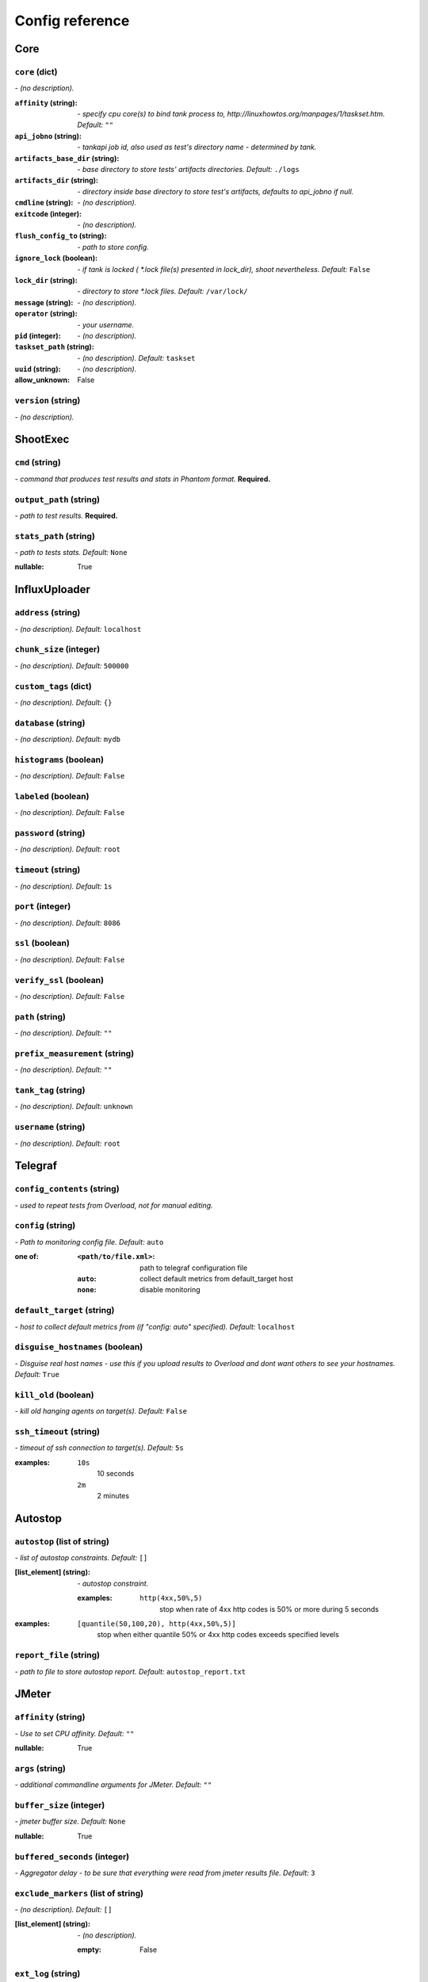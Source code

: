 ================
Config reference
================


Core
====

``core`` (dict)
---------------
*\- (no description).*

:``affinity`` (string):
 *\- specify cpu core(s) to bind tank process to,  http://linuxhowtos.org/manpages/1/taskset.htm. Default:* ``""``
:``api_jobno`` (string):
 *\- tankapi job id, also used as test\'s directory name \- determined by tank.*
:``artifacts_base_dir`` (string):
 *\- base directory to store tests\' artifacts directories. Default:* ``./logs``
:``artifacts_dir`` (string):
 *\- directory inside base directory to store test\'s artifacts, defaults to api_jobno if null.*
:``cmdline`` (string):
 *\- (no description).*
:``exitcode`` (integer):
 *\- (no description).*
:``flush_config_to`` (string):
 *\- path to store config.*
:``ignore_lock`` (boolean):
 *\- if tank is locked ( *.lock file(s) presented in lock_dir), shoot nevertheless. Default:* ``False``
:``lock_dir`` (string):
 *\- directory to store *.lock files. Default:* ``/var/lock/``
:``message`` (string):
 *\- (no description).*
:``operator`` (string):
 *\- your username.*
:``pid`` (integer):
 *\- (no description).*
:``taskset_path`` (string):
 *\- (no description). Default:* ``taskset``
:``uuid`` (string):
 *\- (no description).*

:allow_unknown:
 False

``version`` (string)
--------------------
*\- (no description).*

ShootExec
=========

``cmd`` (string)
----------------
*\- command that produces test results and stats in Phantom format.* **Required.**

``output_path`` (string)
------------------------
*\- path to test results.* **Required.**

``stats_path`` (string)
-----------------------
*\- path to tests stats. Default:* ``None``

:nullable:
 True

InfluxUploader
==============

``address`` (string)
--------------------
*\- (no description). Default:* ``localhost``

``chunk_size`` (integer)
------------------------
*\- (no description). Default:* ``500000``

``custom_tags`` (dict)
----------------------
*\- (no description). Default:* ``{}``

``database`` (string)
---------------------
*\- (no description). Default:* ``mydb``

``histograms`` (boolean)
------------------------
*\- (no description). Default:* ``False``

``labeled`` (boolean)
---------------------
*\- (no description). Default:* ``False``

``password`` (string)
---------------------
*\- (no description). Default:* ``root``

``timeout`` (string)
---------------------
*\- (no description). Default:* ``1s``

``port`` (integer)
------------------
*\- (no description). Default:* ``8086``

``ssl`` (boolean)
------------------
*\- (no description). Default:* ``False``

``verify_ssl`` (boolean)
------------------
*\- (no description). Default:* ``False``

``path`` (string)
------------------
*\- (no description). Default:* ``""``

``prefix_measurement`` (string)
-------------------------------
*\- (no description). Default:* ``""``

``tank_tag`` (string)
---------------------
*\- (no description). Default:* ``unknown``

``username`` (string)
---------------------
*\- (no description). Default:* ``root``

Telegraf
========

``config_contents`` (string)
----------------------------
*\- used to repeat tests from Overload, not for manual editing.*

``config`` (string)
-------------------
*\- Path to monitoring config file. Default:* ``auto``

:one of:
 :``<path/to/file.xml>``: path to telegraf configuration file
 :``auto``: collect default metrics from default_target host
 :``none``: disable monitoring

``default_target`` (string)
---------------------------
*\- host to collect default metrics from (if "config: auto" specified). Default:* ``localhost``

``disguise_hostnames`` (boolean)
--------------------------------
*\- Disguise real host names \- use this if you upload results to Overload and dont want others to see your hostnames. Default:* ``True``

``kill_old`` (boolean)
----------------------
*\- kill old hanging agents on target(s). Default:* ``False``

``ssh_timeout`` (string)
------------------------
*\- timeout of ssh connection to target(s). Default:* ``5s``

:examples:
 ``10s``
  10 seconds
 ``2m``
  2 minutes

Autostop
========

``autostop`` (list of string)
-----------------------------
*\- list of autostop constraints. Default:* ``[]``

:[list_element] (string):
 *\- autostop constraint.*
 
 :examples:
  ``http(4xx,50%,5)``
   stop when rate of 4xx http codes is 50% or more during 5 seconds

:examples:
 ``[quantile(50,100,20), http(4xx,50%,5)]``
  stop when either quantile 50% or 4xx http codes exceeds specified levels

``report_file`` (string)
------------------------
*\- path to file to store autostop report. Default:* ``autostop_report.txt``

JMeter
======

``affinity`` (string)
---------------------
*\- Use to set CPU affinity. Default:* ``""``

:nullable:
 True

``args`` (string)
-----------------
*\- additional commandline arguments for JMeter. Default:* ``""``

``buffer_size`` (integer)
-------------------------
*\- jmeter buffer size. Default:* ``None``

:nullable:
 True

``buffered_seconds`` (integer)
------------------------------
*\- Aggregator delay \- to be sure that everything were read from jmeter results file. Default:* ``3``

``exclude_markers`` (list of string)
------------------------------------
*\- (no description). Default:* ``[]``

:[list_element] (string):
 *\- (no description).*
 
 :empty:
  False

``ext_log`` (string)
--------------------
*\- additional log, jmeter xml format. Saved in test dir as jmeter_ext_XXXX.jtl. Default:* ``none``

:one of: [``none``, ``errors``, ``all``]

``extended_log`` (string)
-------------------------
*\- additional log, jmeter xml format. Saved in test dir as jmeter_ext_XXXX.jtl. Default:* ``none``

:one of: [``none``, ``errors``, ``all``]

``jmeter_path`` (string)
------------------------
*\- Path to JMeter. Default:* ``jmeter``

``jmeter_ver`` (float)
----------------------
*\- Which JMeter version tank should expect. Affects the way connection time is logged. Default:* ``3.0``

``jmx`` (string)
----------------
*\- Testplan for execution.*

``shutdown_timeout`` (integer)
------------------------------
*\- timeout for automatic test shutdown. Default:* ``10``

``variables`` (dict)
--------------------
*\- variables for jmx testplan. Default:* ``{}``

Pandora
=======

``affinity`` (string)
---------------------
*\- Use to set CPU affinity. Default:* ``""``

:nullable:
 True

``buffered_seconds`` (integer)
------------------------------
*\- (no description). Default:* ``2``

``config_content`` (dict)
-------------------------
*\- Pandora config contents. Default:* ``{}``

``config_file`` (string)
------------------------
*\- Pandora config file path. Default:* ``""``

``expvar`` (boolean)
--------------------
*\- (no description). Default:* ``False``

``pandora_cmd`` (string)
------------------------
*\- Pandora executable path or link to it. Default:* ``pandora``

``report_file`` (string)
------------------------
*\- Pandora phout path (normally will be taken from pandora config). Default:* ``None``

:nullable:
 True

``resource`` (dict)
-------------------
*\- dict with attributes for additional resources.*

``resources`` (list)
--------------------
*\- additional resources you need to download before test. Default:* ``[]``

Android
=======

``volta_options`` (dict)
------------------------
*\- (no description).*

ResourceCheck
=============

``disk_limit`` (integer)
------------------------
*\- (no description). Default:* ``2048``

``interval`` (string)
---------------------
*\- (no description). Default:* ``10s``

``mem_limit`` (integer)
-----------------------
*\- (no description). Default:* ``512``

Bfg
===

``address`` (string)
--------------------
*\- Address of target. Format: [host]:port, [ipv4]:port, [ipv6]:port. Port is optional. Tank checks each test if port is available.*

:examples:
 ``127.0.0.1:8080``
  
 ``www.w3c.org``

``ammo_limit`` (integer)
------------------------
*\- Upper limit for the total number of requests. Default:* ``-1``

``ammo_type`` (string)
----------------------
*\- Ammo format. Default:* ``caseline``

``ammofile`` (string)
---------------------
*\- Path to ammo file. Default:* ``""``

:tutorial_link:
 http://yandextank.readthedocs.io/en/latest/core_and_modules.html#bfg

``autocases`` (integer or string)
---------------------------------
*\- Use to automatically tag requests. Requests might be grouped by tag for later analysis. Default:* ``0``

:one of:
 :``<N>``: use N first uri parts to tag request, slashes are replaced with underscores
 :``uniq``: tag each request with unique uid
 :``uri``: tag each request with its uri path, slashes are replaced with underscores

:examples:
 ``2``
  /example/search/hello/help/us?param1=50 -> _example_search
 ``3``
  /example/search/hello/help/us?param1=50 -> _example_search_hello
 ``uniq``
  /example/search/hello/help/us?param1=50 -> c98b0520bb6a451c8bc924ed1fd72553
 ``uri``
  /example/search/hello/help/us?param1=50 -> _example_search_hello_help_us

``cache_dir`` (string)
----------------------
*\- stpd\-file cache directory. If not specified, defaults to base artifacts directory. Default:* ``None``

:nullable:
 True

``cached_stpd`` (boolean)
-------------------------
*\- Use cached stpd file. Default:* ``False``

``chosen_cases`` (string)
-------------------------
*\- Use only selected cases. Default:* ``""``

``enum_ammo`` (boolean)
-----------------------
*\- (no description). Default:* ``False``

``file_cache`` (integer)
------------------------
*\- (no description). Default:* ``8192``

``force_stepping`` (integer)
----------------------------
*\- Ignore cached stpd files, force stepping. Default:* ``0``

``green_threads_per_instance`` (integer)
----------------------------------------
*\- Number of green threads every worker process will execute. For "green" worker type only. Default:* ``1000``

:tutorial_link:
 http://yandextank.readthedocs.io/en/latest/core_and_modules.html#bfg

``gun_config`` (dict)
---------------------
*\- Options for your load scripts.*

:``base_address`` (string):
 *\- base target address.*
:``class_name`` (string):
 *\- class that contains load scripts. Default:* ``LoadTest``
:``init_param`` (string):
 *\- parameter that's passed to "setup" method. Default:* ``""``
:``module_name`` (string):
 *\- name of module that contains load scripts.*
:``module_path`` (string):
 *\- directory of python module that contains load scripts. Default:* ``""``

:allow_unknown:
 True
:tutorial_link:
 http://yandextank.readthedocs.io/en/latest/core_and_modules.html#bfg

``gun_type`` (string)
---------------------
*\- Type of gun BFG should use.* **Required.**

:tutorial_link:
 http://yandextank.readthedocs.io/en/latest/core_and_modules.html#bfg-options

:one of: [``custom``, ``http``, ``scenario``, ``ultimate``]

``header_http`` (string)
------------------------
*\- HTTP version. Default:* ``1.0``

:one of:
 :``1.0``: http 1.0
 :``1.1``: http 1.1

``headers`` (list of string)
----------------------------
*\- HTTP headers. Default:* ``[]``

:[list_element] (string):
 *\- Format: "Header: Value".*
 
 :examples:
  ``accept: text/html``

``instances`` (integer)
-----------------------
*\- number of processes (simultaneously working clients). Default:* ``1000``

``load_profile`` (dict)
-----------------------
*\- Configure your load setting the number of RPS or instances (clients) as a function of time, or using a prearranged schedule.* **Required.**

:``load_type`` (string):
 *\- Choose control parameter.* **Required.**
 
 :one of:
  :``instances``: control the number of instances
  :``rps``: control the rps rate
  :``stpd_file``: use prearranged schedule file
:``schedule`` (string):
 *\- load schedule or path to stpd file.* **Required.**
 
 :examples:
  ``const(200,90s)``
   constant load of 200 instances/rps during 90s
  ``line(100,200,10m)``
   linear growth from 100 to 200 instances/rps during 10 minutes
  ``test_dir/test_backend.stpd``
   path to ready schedule file

:tutorial_link:
 http://yandextank.readthedocs.io/en/latest/tutorial.html#tutorials

``loop`` (integer)
------------------
*\- Loop over ammo file for the given amount of times. Default:* ``-1``

``pip`` (string)
----------------
*\- pip modules to install before the test. Use multiline to install multiple modules. Default:* ``""``

``uris`` (list of string)
-------------------------
*\- URI list. Default:* ``[]``

:[list_element] (string):
 *\- URI path string.*
 
 :examples:
  ``["/example/search", "/example/search/hello", "/example/search/hello/help"]``

``use_caching`` (boolean)
-------------------------
*\- Enable stpd\-file caching. Default:* ``True``

``worker_type`` (string)
------------------------
*\- (no description). Default:* ``""``

:tutorial_link:
 http://yandextank.readthedocs.io/en/latest/core_and_modules.html#bfg-worker-type

RCAssert
========

``fail_code`` (integer)
-----------------------
*\- (no description). Default:* ``10``

``pass`` (string)
-----------------
*\- (no description). Default:* ``""``

ShellExec
=========

``catch_out`` (boolean)
-----------------------
*\- show commands stdout. Default:* ``False``

``end`` (string)
----------------
*\- shell command to execute after test end. Default:* ``""``

``poll`` (string)
-----------------
*\- shell command to execute every second while test is running. Default:* ``""``

``post_process`` (string)
-------------------------
*\- shell command to execute on post process stage. Default:* ``""``

``prepare`` (string)
--------------------
*\- shell command to execute on prepare stage. Default:* ``""``

``start`` (string)
------------------
*\- shell command to execute on start. Default:* ``""``

JsonReport
==========

``monitoring_log`` (string)
---------------------------
*\- file name for monitoring log. Default:* ``monitoring.log``

``test_data_log`` (string)
--------------------------
*\- file name for test data log. Default:* ``test_data.log``

DataUploader
============

``api_address`` (string)
------------------------
*\- api base address. Default:* ``https://overload.yandex.net/``

``api_attempts`` (integer)
--------------------------
*\- number of retries in case of api fault. Default:* ``60``

``api_timeout`` (integer)
-------------------------
*\- delay between retries in case of api fault. Default:* ``10``

``chunk_size`` (integer)
------------------------
*\- max amount of data to be sent in single requests. Default:* ``500000``

``component`` (string)
----------------------
*\- component of your software. Default:* ``""``

``connection_timeout`` (integer)
--------------------------------
*\- tcp connection timeout. Default:* ``30``

``ignore_target_lock`` (boolean)
--------------------------------
*\- start test even if target is locked. Default:* ``False``

``job_dsc`` (string)
--------------------
*\- job description. Default:* ``""``

``job_name`` (string)
---------------------
*\- job name. Default:* ``none``

``jobno_file`` (string)
-----------------------
*\- file to save job number to. Default:* ``jobno_file.txt``

``jobno`` (string)
------------------
*\- number of an existing job. Use to upload data to an existing job. Requres upload token.*

:dependencies:
 upload_token

``lock_targets`` (list or string)
---------------------------------
*\- targets to lock. Default:* ``auto``

:one of:
 :``auto``: automatically identify target host
 :``list_of_targets``: list of targets to lock

:tutorial_link:
 http://yandextank.readthedocs.io

``log_data_requests`` (boolean)
-------------------------------
*\- log POSTs of test data for debugging. Tank should be launched in debug mode (\-\-debug). Default:* ``False``

``log_monitoring_requests`` (boolean)
-------------------------------------
*\- log POSTs of monitoring data for debugging. Tank should be launched in debug mode (\-\-debug). Default:* ``False``

``log_other_requests`` (boolean)
--------------------------------
*\- log other api requests for debugging. Tank should be launched in debug mode (\-\-debug). Default:* ``False``

``log_status_requests`` (boolean)
---------------------------------
*\- log status api requests for debugging. Tank should be launched in debug mode (\-\-debug). Default:* ``False``

``maintenance_attempts`` (integer)
----------------------------------
*\- number of retries in case of api maintanance downtime. Default:* ``10``

``maintenance_timeout`` (integer)
---------------------------------
*\- delay between retries in case of api maintanance downtime. Default:* ``60``

``meta`` (dict)
---------------
*\- additional meta information.*

``network_attempts`` (integer)
------------------------------
*\- number of retries in case of network fault. Default:* ``60``

``network_timeout`` (integer)
-----------------------------
*\- delay between retries in case of network fault. Default:* ``10``

``notify`` (list of string)
---------------------------
*\- users to notify. Default:* ``[]``

``operator`` (string)
---------------------
*\- user who started the test. Default:* ``None``

:nullable:
 True

``send_status_period`` (integer)
--------------------------------
*\- delay between status notifications. Default:* ``10``

``strict_lock`` (boolean)
-------------------------
*\- set true to abort the test if the the target's lock check is failed. Default:* ``False``

``target_lock_duration`` (string)
---------------------------------
*\- how long should the target be locked. In most cases this should be long enough for the test to run. Target will be unlocked automatically right after the test is finished. Default:* ``30m``

``task`` (string)
-----------------
*\- task title. Default:* ``""``

``threads_timeout`` (integer)
-----------------------------
*\- (no description). Default:* ``60``

``token_file`` (string)
-----------------------
*\- API token.*

``upload_token`` (string)
-------------------------
*\- Job's token. Use to upload data to an existing job. Requres jobno.*

:dependencies:
 jobno

``ver`` (string)
----------------
*\- version of the software tested. Default:* ``""``

``writer_endpoint`` (string)
----------------------------
*\- writer api endpoint. Default:* ``""``

Phantom
=======

``additional_libs`` (list of string)
------------------------------------
*\- Libs for Phantom, to be added to phantom config file in section "module_setup". Default:* ``[]``

``address`` (string)
--------------------
*\- Address of target. Format: [host]:port, [ipv4]:port, [ipv6]:port. Port is optional. Tank checks each test if port is available.* **Required.**

:empty:
 False
:examples:
 ``127.0.0.1:8080``
  
 ``www.w3c.org``

``affinity`` (string)
---------------------
*\- Use to set CPU affinity. Default:* ``""``

:examples:
 ``0,1,2,16,17,18``
  enable 6 specified cores
 ``0-3``
  enable first 4 cores

``ammo_limit`` (integer)
------------------------
*\- Sets the upper limit for the total number of requests. Default:* ``-1``

``ammo_type`` (string)
----------------------
*\- Ammo format. Don't forget to change ammo_type option if you switch the format of your ammo, otherwise you might get errors. Default:* ``phantom``

:tutorial_link:
 http://yandextank.readthedocs.io/en/latest/tutorial.html#preparing-requests

:one of:
 :``access``: Use access.log from your web server as a source of requests
 :``phantom``: Use Request-style file. Most versatile, HTTP as is. See tutorial for details
 :``uri``: Use URIs listed in file with headers. Simple but allows for GET requests only. See tutorial for details
 :``uripost``: Use URI-POST file. Allows POST requests with bodies. See tutorial for details

``ammofile`` (string)
---------------------
*\- Path to ammo file. Ammo file contains requests to be sent to a server. Can be gzipped. Default:* ``""``

:tutorial_link:
 http://yandextank.readthedocs.io/en/latest/tutorial.html#preparing-requests

``autocases`` (integer or string)
---------------------------------
*\- Use to automatically tag requests. Requests might be grouped by tag for later analysis. Default:* ``0``

:one of:
 :``<N>``: use N first uri parts to tag request, slashes are replaced with underscores
 :``uniq``: tag each request with unique uid
 :``uri``: tag each request with its uri path, slashes are replaced with underscores

:examples:
 ``2``
  /example/search/hello/help/us?param1=50 -> _example_search
 ``3``
  /example/search/hello/help/us?param1=50 -> _example_search_hello
 ``uniq``
  /example/search/hello/help/us?param1=50 -> c98b0520bb6a451c8bc924ed1fd72553
 ``uri``
  /example/search/hello/help/us?param1=50 -> _example_search_hello_help_us

``buffered_seconds`` (integer)
------------------------------
*\- Aggregator latency. Default:* ``2``

``cache_dir`` (string)
----------------------
*\- stpd\-file cache directory. Default:* ``None``

:nullable:
 True

``chosen_cases`` (string)
-------------------------
*\- Use only selected cases. Default:* ``""``

``client_certificate`` (string)
-------------------------------
*\- Path to client SSL certificate. Default:* ``""``

``client_cipher_suites`` (string)
---------------------------------
*\- Cipher list, consists of one or more cipher strings separated by colons (see man ciphers). Default:* ``""``

``client_key`` (string)
-----------------------
*\- Path to client's certificate's private key. Default:* ``""``

``config`` (string)
-------------------
*\- Use ready phantom config instead of generated. Default:* ``""``

``connection_test`` (boolean)
-----------------------------
*\- Test TCP socket connection before starting the test. Default:* ``True``

``enum_ammo`` (boolean)
-----------------------
*\- (no description). Default:* ``False``

``file_cache`` (integer)
------------------------
*\- (no description). Default:* ``8192``

``force_stepping`` (integer)
----------------------------
*\- Ignore cached stpd files, force stepping. Default:* ``0``

``gatling_ip`` (string)
-----------------------
*\- (no description). Default:* ``""``

``header_http`` (string)
------------------------
*\- HTTP version. Default:* ``1.0``

:one of:
 :``1.0``: http 1.0
 :``1.1``: http 1.1

``headers`` (list of string)
----------------------------
*\- HTTP headers. Default:* ``[]``

:[list_element] (string):
 *\- Format: "Header: Value".*
 
 :examples:
  ``accept: text/html``

``instances`` (integer)
-----------------------
*\- Max number of concurrent clients. Default:* ``1000``

``load_profile`` (dict)
-----------------------
*\- Configure your load setting the number of RPS or instances (clients) as a function of time,or using a prearranged schedule.* **Required.**

:``load_type`` (string):
 *\- Choose control parameter.* **Required.**
 
 :one of:
  :``instances``: control the number of instances
  :``rps``: control the rps rate
  :``stpd_file``: use prearranged schedule file
:``schedule`` (string):
 *\- load schedule or path to stpd file.* **Required.**
 
 :examples:
  ``const(200,90s)``
   constant load of 200 instances/rps during 90s
  ``line(100,200,10m)``
   linear growth from 100 to 200 instances/rps during 10 minutes
  ``test_dir/test_backend.stpd``
   path to ready schedule file

:tutorial_link:
 http://yandextank.readthedocs.io/en/latest/tutorial.html#tutorials

``loop`` (integer)
------------------
*\- Loop over ammo file for the given amount of times. Default:* ``-1``

``method_options`` (string)
---------------------------
*\- Additional options for method objects. It is used for Elliptics etc. Default:* ``""``

``method_prefix`` (string)
--------------------------
*\- Object's type, that has a functionality to create test requests. Default:* ``method_stream``

``multi`` (list of dict)
------------------------
*\- List of configs for multi\-test. All of the options from main config supported. All of them not required and inherited from main config if not specified. Default:* ``[]``

``name`` (string)
-----------------
*\- Name of a part in multi config.* **Required.**

``phantom_http_entity`` (string)
--------------------------------
*\- Limits the amount of bytes Phantom reads from response. Default:* ``8M``

``phantom_http_field_num`` (integer)
------------------------------------
*\- Max number of headers. Default:* ``128``

``phantom_http_field`` (string)
-------------------------------
*\- Header size. Default:* ``8K``

``phantom_http_line`` (string)
------------------------------
*\- First line length. Default:* ``1K``

``phantom_modules_path`` (string)
---------------------------------
*\- Phantom modules path. Default:* ``/usr/lib/phantom``

``phantom_path`` (string)
-------------------------
*\- Path to Phantom binary. Default:* ``phantom``

``phout_file`` (string)
-----------------------
*\- deprecated. Default:* ``""``

``port`` (string)
-----------------
*\- Explicit target port, overwrites port defined with address. Default:* ``""``

:regex:
 \d{0,5}

``source_log_prefix`` (string)
------------------------------
*\- Prefix added to class name that reads source data. Default:* ``""``

``ssl`` (boolean)
-----------------
*\- Enable ssl. Default:* ``False``

``tank_type`` (string)
----------------------
*\- Choose between http and pure tcp guns. Default:* ``http``

:one of:
 :``http``: HTTP gun
 :``none``: TCP gun

``threads`` (integer)
---------------------
*\- Phantom thread count. When not specified, defaults to <processor cores count> / 2 + 1. Default:* ``None``

:nullable:
 True

``timeout`` (string)
--------------------
*\- Response timeout. Default:* ``11s``

``uris`` (list of string)
-------------------------
*\- URI list. Default:* ``[]``

:[list_element] (string):
 *\- URI path string.*

:examples:
 ``["/example/search", "/example/search/hello", "/example/search/hello/help"]``

``use_caching`` (boolean)
-------------------------
*\- Enable stpd\-file caching for similar tests. Set false to reload ammo file and generate new stpd. Default:* ``True``

``writelog`` (string)
---------------------
*\- Enable verbose request/response logging. Default:* ``0``

:one of:
 :``0``: disable
 :``all``: all messages
 :``proto_error``: 5xx+network errors
 :``proto_warning``: 4xx+5xx+network errors

Console
=======

``cases_max_spark`` (integer)
-----------------------------
*\- length of sparkline for each case, 0 to disable. Default:* ``120``

``cases_sort_by`` (string)
--------------------------
*\- field for cases data sort. Default:* ``count``

:one of: [``count``, ``net_err``, ``http_err``]

``disable_all_colors`` (boolean)
--------------------------------
*\- disable colors in full output. Default:* ``False``

``disable_colors`` (string)
---------------------------
*\- (no description). Default:* ``""``

``info_panel_width`` (integer)
------------------------------
*\- width of right panel. Default:* ``33``

``max_case_len`` (integer)
--------------------------
*\- max lenght of case name, longer names will be cut in console output. Default:* ``32``

``short_only`` (boolean)
------------------------
*\- do not draw full console screen, write short info for each second. Default:* ``False``

``sizes_max_spark`` (integer)
-----------------------------
*\- max length of sparkline for request/response sizes, 0 to disable. Default:* ``120``

``times_max_spark`` (integer)
-----------------------------
*\- max length of sparkline for fractions of request time, 0 to disable. Default:* ``120``
